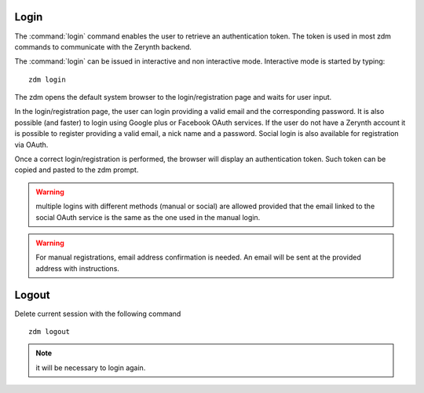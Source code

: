 .. _zdm-cmd-auth-login:

Login
-----

The :command:`login` command enables the user to retrieve an authentication token. The token is used in most zdm commands to communicate with the Zerynth backend.

The :command:`login` can be issued in interactive and non interactive mode. Interactive mode is started by typing: ::

    zdm login

The zdm opens the default system browser to the login/registration page and waits for user input.

In the login/registration page, the user can login providing a valid email and the corresponding password.
It is also possible (and faster) to login using Google plus or Facebook OAuth services. If the user do not have a Zerynth account it is possible to register
providing a valid email, a nick name and a password. Social login is also available for registration via OAuth.

Once a correct login/registration is performed, the browser will display an authentication token. Such token can be copied and pasted to the zdm prompt.

.. warning:: multiple logins with different methods (manual or social) are allowed provided that the email linked to the social OAuth service is the same as the one used in the manual login.

.. warning:: For manual registrations, email address confirmation is needed. An email will be sent at the provided address with instructions.

    
.. _zdm-cmd-auth-logout:

Logout
------

Delete current session with the following command ::

    zdm logout


.. note:: it will be necessary to login again.

    
